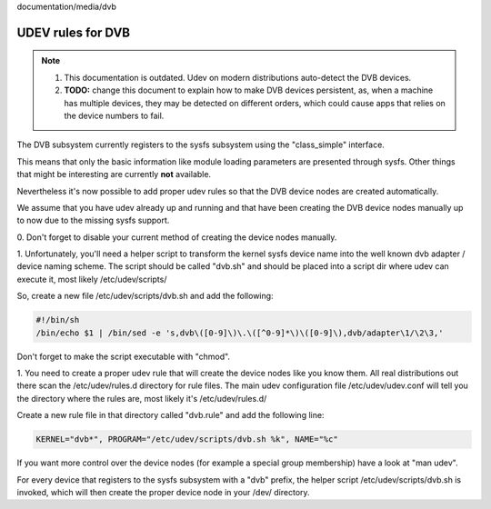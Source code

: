 documentation/media/dvb

UDEV rules for DVB
==================

.. note::

   #) This documentation is outdated. Udev on modern distributions auto-detect
      the DVB devices.

   #) **TODO:** change this document to explain how to make DVB devices
      persistent, as, when a machine has multiple devices, they may be detected
      on different orders, which could cause apps that relies on the device
      numbers to fail.

The DVB subsystem currently registers to the sysfs subsystem using the
"class_simple" interface.

This means that only the basic information like module loading parameters
are presented through sysfs. Other things that might be interesting are
currently **not** available.

Nevertheless it's now possible to add proper udev rules so that the
DVB device nodes are created automatically.

We assume that you have udev already up and running and that have been
creating the DVB device nodes manually up to now due to the missing sysfs
support.

0. Don't forget to disable your current method of creating the
device nodes manually.

1. Unfortunately, you'll need a helper script to transform the kernel
sysfs device name into the well known dvb adapter / device naming scheme.
The script should be called "dvb.sh" and should be placed into a script
dir where udev can execute it, most likely /etc/udev/scripts/

So, create a new file /etc/udev/scripts/dvb.sh and add the following:

.. code-block:: none

	#!/bin/sh
	/bin/echo $1 | /bin/sed -e 's,dvb\([0-9]\)\.\([^0-9]*\)\([0-9]\),dvb/adapter\1/\2\3,'

Don't forget to make the script executable with "chmod".

1. You need to create a proper udev rule that will create the device nodes
like you know them. All real distributions out there scan the /etc/udev/rules.d
directory for rule files. The main udev configuration file /etc/udev/udev.conf
will tell you the directory where the rules are, most likely it's /etc/udev/rules.d/

Create a new rule file in that directory called "dvb.rule" and add the following line:

.. code-block:: none

	KERNEL="dvb*", PROGRAM="/etc/udev/scripts/dvb.sh %k", NAME="%c"

If you want more control over the device nodes (for example a special group membership)
have a look at "man udev".

For every device that registers to the sysfs subsystem with a "dvb" prefix,
the helper script /etc/udev/scripts/dvb.sh is invoked, which will then
create the proper device node in your /dev/ directory.
